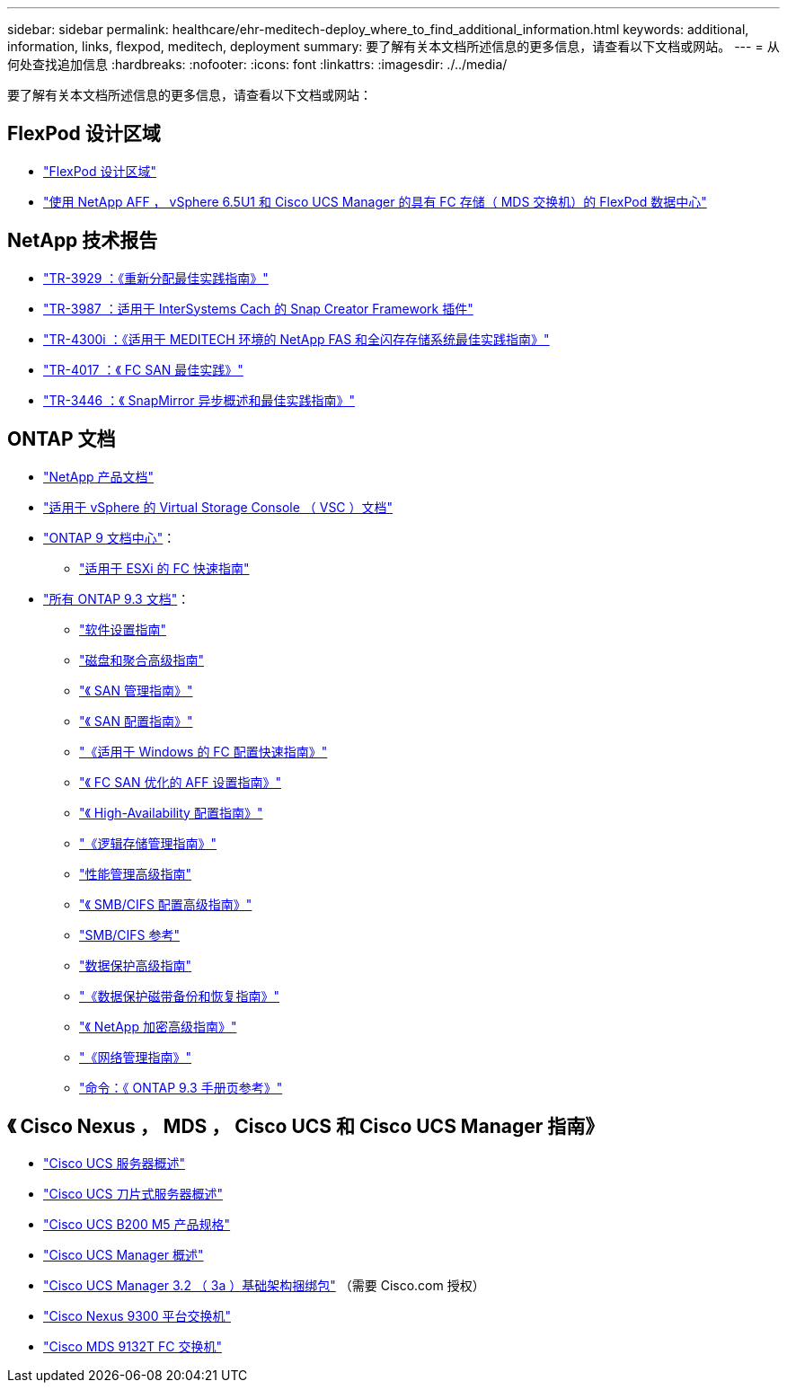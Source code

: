 ---
sidebar: sidebar 
permalink: healthcare/ehr-meditech-deploy_where_to_find_additional_information.html 
keywords: additional, information, links, flexpod, meditech, deployment 
summary: 要了解有关本文档所述信息的更多信息，请查看以下文档或网站。 
---
= 从何处查找追加信息
:hardbreaks:
:nofooter: 
:icons: font
:linkattrs: 
:imagesdir: ./../media/


要了解有关本文档所述信息的更多信息，请查看以下文档或网站：



== FlexPod 设计区域

* https://www.cisco.com/c/en/us/solutions/design-zone/data-center-design-guides/flexpod-design-guides.html["FlexPod 设计区域"^]
* https://www.cisco.com/c/en/us/td/docs/unified_computing/ucs/UCS_CVDs/flexpod_esxi65u1_n9fc.html["使用 NetApp AFF ， vSphere 6.5U1 和 Cisco UCS Manager 的具有 FC 存储（ MDS 交换机）的 FlexPod 数据中心"^]




== NetApp 技术报告

* https://fieldportal.netapp.com/content/192896["TR-3929 ：《重新分配最佳实践指南》"^]
* https://fieldportal.netapp.com/content/248308["TR-3987 ：适用于 InterSystems Cach 的 Snap Creator Framework 插件"^]
* https://fieldportal.netapp.com/content/310932["TR-4300i ：《适用于 MEDITECH 环境的 NetApp FAS 和全闪存存储系统最佳实践指南》"^]
* http://media.netapp.com/documents/tr-4017.pdf["TR-4017 ：《 FC SAN 最佳实践》"^]
* http://media.netapp.com/documents/tr-3446.pdf["TR-3446 ：《 SnapMirror 异步概述和最佳实践指南》"^]




== ONTAP 文档

* https://www.netapp.com/us/documentation/index.aspx["NetApp 产品文档"^]
* https://mysupport.netapp.com/documentation/productlibrary/index.html?productID=30048["适用于 vSphere 的 Virtual Storage Console （ VSC ）文档"]
* http://docs.netapp.com/ontap-9/index.jsp["ONTAP 9 文档中心"^]：
+
** http://docs.netapp.com/ontap-9/topic/com.netapp.doc.exp-fc-esx-cpg/home.html["适用于 ESXi 的 FC 快速指南"^]


* https://mysupport.netapp.com/documentation/docweb/index.html?productID=62579["所有 ONTAP 9.3 文档"^]：
+
** http://docs.netapp.com/ontap-9/topic/com.netapp.doc.dot-cm-ssg/home.html?lang=dot-cm-ssg["软件设置指南"^]
** http://docs.netapp.com/ontap-9/topic/com.netapp.doc.dot-cm-psmg/home.html?lang=dot-cm-psmg["磁盘和聚合高级指南"^]
** http://docs.netapp.com/ontap-9/topic/com.netapp.doc.dot-cm-sanag/home.html?lang=dot-cm-sanag["《 SAN 管理指南》"^]
** http://docs.netapp.com/ontap-9/topic/com.netapp.doc.dot-cm-sanconf/home.html?lang=dot-cm-sanconf["《 SAN 配置指南》"^]
** http://docs.netapp.com/ontap-9/topic/com.netapp.doc.exp-fc-cpg/home.html?lang=exp-fc-cpg["《适用于 Windows 的 FC 配置快速指南》"^]
** http://docs.netapp.com/ontap-9/topic/com.netapp.doc.cdot-fcsan-optaff-sg/home.html?lang=cdot-fcsan-optaff-sg["《 FC SAN 优化的 AFF 设置指南》"^]
** http://docs.netapp.com/ontap-9/topic/com.netapp.doc.dot-cm-hacg/home.html?lang=dot-cm-hacg["《 High-Availability 配置指南》"^]
** http://docs.netapp.com/ontap-9/topic/com.netapp.doc.dot-cm-vsmg/home.html?lang=dot-cm-vsmg["《逻辑存储管理指南》"^]
** http://docs.netapp.com/ontap-9/topic/com.netapp.doc.pow-perf-mon/home.html?lang=pow-perf-mon["性能管理高级指南"^]
** http://docs.netapp.com/ontap-9/topic/com.netapp.doc.pow-cifs-cg/home.html?lang=pow-cifs-cg["《 SMB/CIFS 配置高级指南》"^]
** http://docs.netapp.com/ontap-9/topic/com.netapp.doc.cdot-famg-cifs/home.html?lang=cdot-famg-cifs["SMB/CIFS 参考"^]
** http://docs.netapp.com/ontap-9/topic/com.netapp.doc.pow-dap/home.html?lang=pow-dap["数据保护高级指南"^]
** http://docs.netapp.com/ontap-9/topic/com.netapp.doc.dot-cm-ptbrg/home.html?lang=dot-cm-ptbrg["《数据保护磁带备份和恢复指南》"^]
** http://docs.netapp.com/ontap-9/topic/com.netapp.doc.pow-nve/home.html?lang=pow-nve["《 NetApp 加密高级指南》"^]
** http://docs.netapp.com/ontap-9/topic/com.netapp.doc.dot-cm-nmg/home.html?lang=dot-cm-nmg["《网络管理指南》"^]
** http://docs.netapp.com/ontap-9/topic/com.netapp.doc.dot-cm-cmpr-930/home.html?lang=dot-cm-cmpr-930["命令：《 ONTAP 9.3 手册页参考》"^]






== 《 Cisco Nexus ， MDS ， Cisco UCS 和 Cisco UCS Manager 指南》

* https://www.cisco.com/c/en/us/products/servers-unified-computing/index.html["Cisco UCS 服务器概述"^]
* https://www.cisco.com/c/en/us/products/servers-unified-computing/ucs-b-series-blade-servers/index.html["Cisco UCS 刀片式服务器概述"^]
* https://www.cisco.com/c/en/us/products/servers-unified-computing/ucs-b-series-blade-servers/index.html["Cisco UCS B200 M5 产品规格"]
* https://www.cisco.com/c/en/us/products/servers-unified-computing/ucs-manager/index.html["Cisco UCS Manager 概述"^]
* https://software.cisco.com/download/home/283612660/type/283655658/release/3.2%25283a%2529["Cisco UCS Manager 3.2 （ 3a ）基础架构捆绑包"^] （需要 Cisco.com 授权）
* https://www.cisco.com/c/en/us/products/collateral/switches/nexus-9000-series-switches/datasheet-c78-736967.html["Cisco Nexus 9300 平台交换机"^]
* https://www.cisco.com/c/en/us/products/collateral/storage-networking/mds-9100-series-multilayer-fabric-switches/datasheet-c78-739613.html["Cisco MDS 9132T FC 交换机"^]

